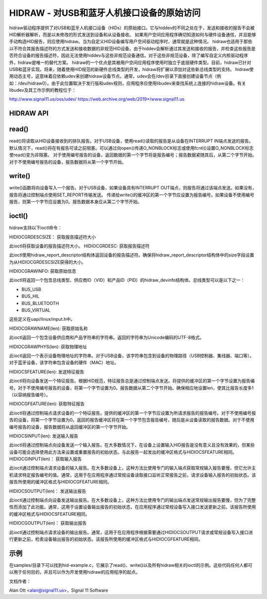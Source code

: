 ================================================================
HIDRAW - 对USB和蓝牙人机接口设备的原始访问
================================================================

hidraw驱动程序提供了对USB和蓝牙人机接口设备（HIDs）的原始接口。它与hiddev的不同之处在于，发送和接收的报告不会被HID解析器解析，而是以未修改的形式发送到设备和从设备接收。
如果用户空间应用程序确切知道如何与硬件设备通信，并且能够手动构造HID报告，则应使用hidraw。当为自定义HID设备编写用户空间驱动程序时，通常就是这种情况。
hidraw也适用于那些以不符合其报告描述符的方式发送和接收数据的非规范HID设备。由于hiddev会解析通过其发送和接收的报告，并检查这些报告是否符合设备的报告描述符，因此无法使用hiddev与这些非规范设备通信。对于这些非规范设备，除了编写自定义内核驱动程序外，hidraw是唯一的替代方案。
hidraw的一个优点是其被用户空间应用程序使用时独立于底层硬件类型。目前，hidraw已针对USB和蓝牙实现。将来，随着使用HID规范的新硬件总线类型的开发，hidraw将扩展以添加对这些新总线类型的支持。
hidraw使用动态主号，这意味着应依赖udev来创建hidraw设备节点。通常，udev会在/dev目录下直接创建设备节点（例如：/dev/hidraw0）。由于此位置取决于发行版和udev规则，应用程序应使用libudev来查找系统上连接的hidraw设备。有关libudev及其工作示例的教程位于：

http://www.signal11.us/oss/udev/
https://web.archive.org/web/2019*/www.signal11.us

HIDRAW API
--------------

read()
-------
read()将读取从HID设备接收到的排队报告。对于USB设备，使用read()读取的报告是从设备在INTERRUPT IN端点发送的报告。默认情况下，read()将在有报告可读之前阻塞。可以通过向open()传递O_NONBLOCK标志或使用fcntl()设置O_NONBLOCK标志使read()变为非阻塞。
对于使用编号报告的设备，返回数据的第一个字节将是报告编号；报告数据紧随其后，从第二个字节开始。对于不使用编号报告的设备，报告数据将从第一个字节开始。

write()
-------
write()函数将向设备写入一个报告。对于USB设备，如果设备具有INTERRUPT OUT端点，则报告将通过该端点发送。如果没有，报告将通过控制端点使用SET_REPORT传输发送。
传递给write()的缓冲区的第一个字节应设置为报告编号。如果设备不使用编号报告，则第一个字节应设置为0。报告数据本身应从第二个字节开始。

ioctl()
-------
hidraw支持以下ioctl命令：

HIDIOCGRDESCSIZE：
获取报告描述符大小

此ioctl将获取设备的报告描述符大小。
HIDIOCGRDESC:
获取报告描述符

此ioctl使用hidraw_report_descriptor结构体返回设备的报告描述符。确保将hidraw_report_descriptor结构体中的size字段设置为从HIDIOCGRDESCSIZE获得的大小。

HIDIOCGRAWINFO:
获取原始信息

此ioctl将返回一个包含总线类型、供应商ID（VID）和产品ID（PID）的hidraw_devinfo结构体。总线类型可以是以下之一：

- BUS_USB
- BUS_HIL
- BUS_BLUETOOTH
- BUS_VIRTUAL

这些定义在uapi/linux/input.h中。

HIDIOCGRAWNAME(len):
获取原始名称

此ioctl返回一个包含设备供应商和产品字符串的字符串。返回的字符串为Unicode编码的UTF-8格式。

HIDIOCGRAWPHYS(len):
获取物理地址

此ioctl返回一个表示设备物理地址的字符串。对于USB设备，该字符串包含到设备的物理路径（USB控制器、集线器、端口等）。对于蓝牙设备，该字符串包含设备的硬件（MAC）地址。

HIDIOCSFEATURE(len):
发送特征报告

此ioctl将向设备发送一个特征报告。根据HID规范，特征报告总是通过控制端点发送。将提供的缓冲区的第一个字节设置为报告编号。对于不使用编号报告的设备，将第一个字节设置为0。报告数据从第二个字节开始。确保相应地设置len，使其比报告长度多1（以容纳报告编号）。

HIDIOCGFEATURE(len):
获取特征报告

此ioctl将通过控制端点请求设备的一个特征报告。提供的缓冲区的第一个字节应设置为所请求报告的报告编号。对于不使用编号报告的设备，将第一个字节设置为0。返回的报告缓冲区将在第一个字节包含报告编号，随后是从设备读取的报告数据。对于不使用编号报告的设备，报告数据将从返回缓冲区的第一个字节开始。

HIDIOCSINPUT(len):
发送输入报告

此ioctl将通过控制端点向设备发送一个输入报告。在大多数情况下，在设备上设置输入HID报告是没有意义且没有效果的，但某些设备可能会选择使用此方法来设置或重置报告的初始状态。与此报告一起发出的缓冲区格式与HIDIOCSFEATURE相同。
HIDIOCGINPUT(len)：
获取输入报告

此ioctl通过控制端点请求设备的输入报告。在大多数设备上，这种方法比使用专门的输入端点获取常规输入报告要慢，但它允许主机请求特定报告编号的值。通常，这用于在应用程序通过常规设备读取接口监听正常报告之前，请求设备输入报告的初始状态。该报告所使用的缓冲区格式与HIDIOCGFEATURE相同。

HIDIOCSOUTPUT(len)：
发送输出报告

此ioctl通过控制端点向设备发送输出报告。在大多数设备上，这种方法比使用专门的输出端点发送常规输出报告要慢，但为了完整性而添加了此功能。通常，这用于设置设备输出报告的初始状态，在应用程序通过常规设备写入接口发送更新之前。该报告所使用的缓冲区格式与HIDIOCSFEATURE相同。

HIDIOCGOUTPUT(len)：
获取输出报告

此ioctl通过控制端点请求设备的输出报告。通常，这用于在应用程序根据需要通过HIDIOCSOUTPUT请求或常规设备写入接口进行更新之前，检索设备输出报告的初始状态。该报告所使用的缓冲区格式与HIDIOCGFEATURE相同。

示例
------
在samples/目录下可以找到hid-example.c，它展示了read()、write()以及所有hidraw相关的ioctl的示例。这些代码任何人都可以用于任何目的，并且可以作为开发使用hidraw的应用程序的起点。

文档作者：

Alan Ott <alan@signal11.us>，Signal 11 Software
